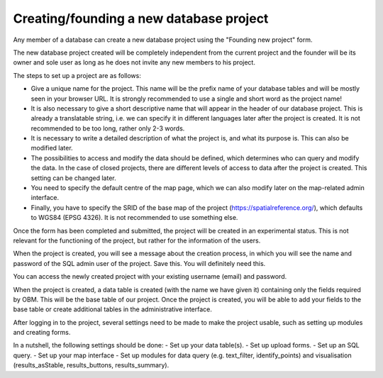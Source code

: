 Creating/founding a new database project
========================================

Any member of a database can create a new database project using the "Founding new project" form.

The new database project created will be completely independent from the current project and the founder will be its owner and sole user as long as he does not invite any new members to his project.

The steps to set up a project are as follows:

- Give a unique name for the project. This name will be the prefix name of your database tables and will be mostly seen in your browser URL. It is strongly recommended to use a single and short word as the project name!
- It is also necessary to give a short descriptive name that will appear in the header of our database project. This is already a translatable string, i.e. we can specify it in different languages later after the project is created. It is not recommended to be too long, rather only 2-3 words.
- It is necessary to write a detailed description of what the project is, and what its purpose is. This can also be modified later.
- The possibilities to access and modify the data should be defined, which determines who can query and modify the data. In the case of closed projects, there are different levels of access to data after the project is created. This setting can be changed later.
- You need to specify the default centre of the map page, which we can also modify later on the map-related admin interface.
- Finally, you have to specify the SRID of the base map of the project (https://spatialreference.org/), which defaults to WGS84 (EPSG 4326). It is not recommended to use something else.

Once the form has been completed and submitted, the project will be created in an experimental status. This is not relevant for the functioning of the project, but rather for the information of the users.

When the project is created, you will see a message about the creation process, in which you will see the name and password of the SQL admin user of the project. Save this. You will definitely need this.

You can access the newly created project with your existing username (email) and password. 

When the project is created, a data table is created (with the name we have given it) containing only the fields required by OBM. This will be the base table of our project. Once the project is created, you will be able to add your fields to the base table or create additional tables in the administrative interface.

After logging in to the project, several settings need to be made to make the project usable, such as setting up modules and creating forms.

In a nutshell, the following settings should be done:
- Set up your data table(s).
- Set up upload forms.
- Set up an SQL query.
- Set up your map interface
- Set up modules for data query (e.g. text_filter, identify_points) and visualisation (results_asStable, results_buttons, results_summary).
